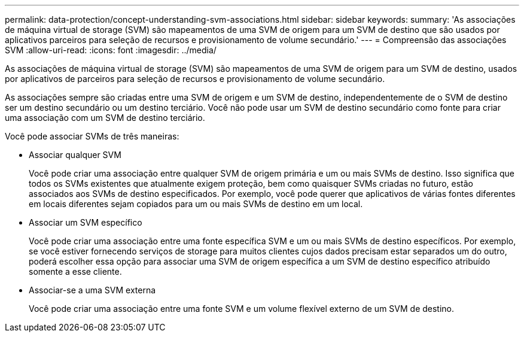 ---
permalink: data-protection/concept-understanding-svm-associations.html 
sidebar: sidebar 
keywords:  
summary: 'As associações de máquina virtual de storage (SVM) são mapeamentos de uma SVM de origem para um SVM de destino que são usados por aplicativos parceiros para seleção de recursos e provisionamento de volume secundário.' 
---
= Compreensão das associações SVM
:allow-uri-read: 
:icons: font
:imagesdir: ../media/


[role="lead"]
As associações de máquina virtual de storage (SVM) são mapeamentos de uma SVM de origem para um SVM de destino, usados por aplicativos de parceiros para seleção de recursos e provisionamento de volume secundário.

As associações sempre são criadas entre uma SVM de origem e um SVM de destino, independentemente de o SVM de destino ser um destino secundário ou um destino terciário. Você não pode usar um SVM de destino secundário como fonte para criar uma associação com um SVM de destino terciário.

Você pode associar SVMs de três maneiras:

* Associar qualquer SVM
+
Você pode criar uma associação entre qualquer SVM de origem primária e um ou mais SVMs de destino. Isso significa que todos os SVMs existentes que atualmente exigem proteção, bem como quaisquer SVMs criadas no futuro, estão associados aos SVMs de destino especificados. Por exemplo, você pode querer que aplicativos de várias fontes diferentes em locais diferentes sejam copiados para um ou mais SVMs de destino em um local.

* Associar um SVM específico
+
Você pode criar uma associação entre uma fonte específica SVM e um ou mais SVMs de destino específicos. Por exemplo, se você estiver fornecendo serviços de storage para muitos clientes cujos dados precisam estar separados um do outro, poderá escolher essa opção para associar uma SVM de origem específica a um SVM de destino específico atribuído somente a esse cliente.

* Associar-se a uma SVM externa
+
Você pode criar uma associação entre uma fonte SVM e um volume flexível externo de um SVM de destino.



